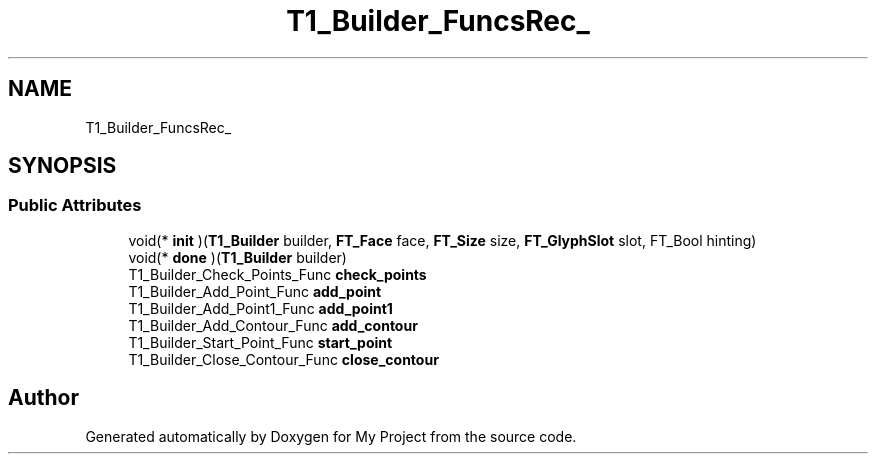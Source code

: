 .TH "T1_Builder_FuncsRec_" 3 "Wed Feb 1 2023" "Version Version 0.0" "My Project" \" -*- nroff -*-
.ad l
.nh
.SH NAME
T1_Builder_FuncsRec_
.SH SYNOPSIS
.br
.PP
.SS "Public Attributes"

.in +1c
.ti -1c
.RI "void(* \fBinit\fP )(\fBT1_Builder\fP builder, \fBFT_Face\fP face, \fBFT_Size\fP size, \fBFT_GlyphSlot\fP slot, FT_Bool hinting)"
.br
.ti -1c
.RI "void(* \fBdone\fP )(\fBT1_Builder\fP builder)"
.br
.ti -1c
.RI "T1_Builder_Check_Points_Func \fBcheck_points\fP"
.br
.ti -1c
.RI "T1_Builder_Add_Point_Func \fBadd_point\fP"
.br
.ti -1c
.RI "T1_Builder_Add_Point1_Func \fBadd_point1\fP"
.br
.ti -1c
.RI "T1_Builder_Add_Contour_Func \fBadd_contour\fP"
.br
.ti -1c
.RI "T1_Builder_Start_Point_Func \fBstart_point\fP"
.br
.ti -1c
.RI "T1_Builder_Close_Contour_Func \fBclose_contour\fP"
.br
.in -1c

.SH "Author"
.PP 
Generated automatically by Doxygen for My Project from the source code\&.

